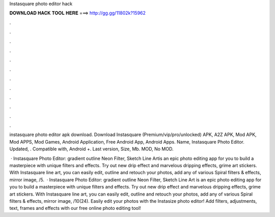 Instasquare photo editor hack



𝐃𝐎𝐖𝐍𝐋𝐎𝐀𝐃 𝐇𝐀𝐂𝐊 𝐓𝐎𝐎𝐋 𝐇𝐄𝐑𝐄 ===> http://gg.gg/11802k?15962



.



.



.



.



.



.



.



.



.



.



.



.

instasquare photo editor apk download. Download Instasquare (Premium/vip/pro/unlocked) APK, A2Z APK, Mod APK, Mod APPS, Mod Games, Android Application, Free Android App, Android Apps. Name, Instasquare Photo Editor. Updated, . Compatible with, Android +. Last version, Size, Mb. MOD, No MOD.

 · Instasquare Photo Editor: gradient outline Neon Filter, Sketch Line Artis an epic photo editing app for you to build a masterpiece with unique filters and effects. Try out new drip effect and marvelous dripping effects, grime art stickers. With Instasquare line art, you can easily edit, outline and retouch your photos, add any of various Spiral filters & effects, mirror image, /5.  · Instasquare Photo Editor: gradient outline Neon Filter, Sketch Line Art is an epic photo editing app for you to build a masterpiece with unique filters and effects. Try out new drip effect and marvelous dripping effects, grime art stickers. With Instasquare line art, you can easily edit, outline and retouch your photos, add any of various Spiral filters & effects, mirror image, /10(24). Easily edit your photos with the Instasize photo editor! Add filters, adjustments, text, frames and effects with our free online photo editing tool!

